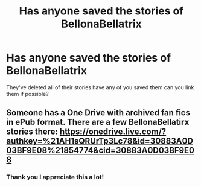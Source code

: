#+TITLE: Has anyone saved the stories of BellonaBellatrix

* Has anyone saved the stories of BellonaBellatrix
:PROPERTIES:
:Author: gertrude-robinson
:Score: 5
:DateUnix: 1601938249.0
:DateShort: 2020-Oct-06
:FlairText: Misc
:END:
They've deleted all of their stories have any of you saved them can you link them if possible?


** Someone has a One Drive with archived fan fics in ePub format. There are a few BellonaBellatirx stories there: [[https://onedrive.live.com/?authkey=%21AH1sQRUrTp3Lc78&id=30883A0D03BF9E08%21854774&cid=30883A0D03BF9E08]]
:PROPERTIES:
:Author: BridgetCarle
:Score: 2
:DateUnix: 1601960638.0
:DateShort: 2020-Oct-06
:END:

*** Thank you I appreciate this a lot!
:PROPERTIES:
:Author: gertrude-robinson
:Score: 1
:DateUnix: 1601964532.0
:DateShort: 2020-Oct-06
:END:
